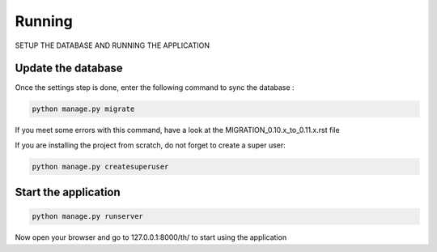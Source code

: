 =======
Running
=======

SETUP THE DATABASE AND RUNNING THE APPLICATION


Update the database
-------------------

Once the settings step is done, enter the following command to sync the database :


.. code-block:: bash

    python manage.py migrate


If you meet some errors with this command, have a look at the MIGRATION_0.10.x_to_0.11.x.rst file


If you are installing the project from scratch, do not forget to create a super user:


.. code-block:: bash

    python manage.py createsuperuser


Start the application
---------------------

.. code-block:: bash

    python manage.py runserver


Now open your browser and go to 127.0.0.1:8000/th/ to start using the application

